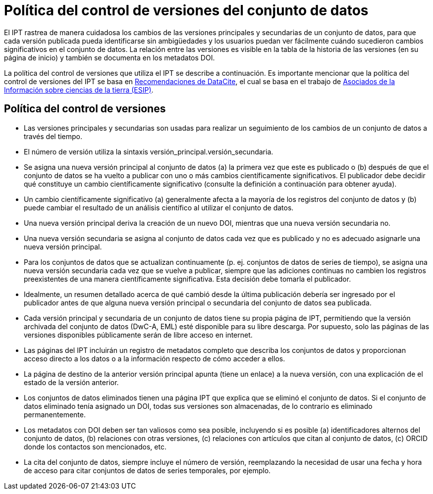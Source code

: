 = Política del control de versiones del conjunto de datos

El IPT rastrea de manera cuidadosa los cambios de las versiones principales y secundarias de un conjunto de datos, para que cada versión publicada pueda identificarse sin ambigüedades y los usuarios puedan ver fácilmente cuándo sucedieron cambios significativos en el conjunto de datos. La relación entre las versiones es visible en la tabla de la historia de las versiones (en su página de inicio) y también se documenta en los metadatos DOI.

La política del control de versiones que utiliza el IPT se describe a continuación. Es importante mencionar que la política del control de versiones del IPT se basa en http://schema.datacite.org/[Recomendaciones de DataCite], el cual se basa en el trabajo de http://wiki.esipfed.org/index.php/Interagency_Data_Stewardship/Citations/provider_guidelines#Note_on_Versioning_and_Locators[Asociados de la Información sobre ciencias de la tierra (ESIP)].

== Política del control de versiones

* Las versiones principales y secundarias son usadas para realizar un seguimiento de los cambios de un conjunto de datos a través del tiempo.
* El número de versión utiliza la sintaxis versión_principal.versión_secundaria.
* Se asigna una nueva versión principal al conjunto de datos (a) la primera vez que este es publicado o (b) después de que el conjunto de datos se ha vuelto a publicar con uno o más cambios científicamente significativos. El publicador debe decidir qué constituye un cambio científicamente significativo (consulte la definición a continuación para obtener ayuda). 
* Un cambio científicamente significativo (a) generalmente afecta a la mayoría de los registros del conjunto de datos y (b) puede cambiar el resultado de un análisis científico al utilizar el conjunto de datos.
* Una nueva versión principal deriva la creación de un nuevo DOI, mientras que una nueva versión secundaria no.
* Una nueva versión secundaria se asigna al conjunto de datos cada vez que es publicado y no es adecuado asignarle una nueva versión principal.
* Para los conjuntos de datos que se actualizan continuamente (p. ej. conjuntos de datos de series de tiempo), se asigna una nueva versión secundaria cada vez que se vuelve a publicar, siempre que las adiciones continuas no cambien los registros preexistentes de una manera científicamente significativa. Esta decisión debe tomarla el publicador.
* Idealmente, un resumen detallado acerca de qué cambió desde la última publicación debería ser ingresado por el publicador antes de que alguna nueva versión principal o secundaria del conjunto de datos sea publicada.
* Cada versión principal y secundaria de un conjunto de datos tiene su propia página de IPT, permitiendo que la versión archivada del conjunto de datos (DwC-A, EML) esté disponible para su libre descarga. Por supuesto, solo las páginas de las versiones disponibles públicamente serán de libre acceso en internet.
* Las páginas del IPT incluirán un registro de metadatos completo que describa los conjuntos de datos y proporcionan acceso directo a los datos o a la información respecto de cómo acceder a ellos.
* La página de destino de la anterior versión principal apunta (tiene un enlace) a la nueva versión, con una explicación de el estado de la versión anterior.
* Los conjuntos de datos eliminados tienen una página IPT que explica que se eliminó el conjunto de datos. Si el conjunto de datos eliminado tenía asignado un DOI, todas sus versiones son almacenadas, de lo contrario es eliminado permanentemente.
* Los metadatos con DOI deben ser tan valiosos como sea posible, incluyendo si es posible (a) identificadores alternos del conjunto de datos, (b) relaciones con otras versiones, (c) relaciones con artículos que citan al conjunto de datos, (c) ORCID donde los contactos son mencionados, etc.
* La cita del conjunto de datos, siempre incluye el número de versión, reemplazando la necesidad de usar una fecha y hora de acceso para citar conjuntos de datos de series temporales, por ejemplo.
